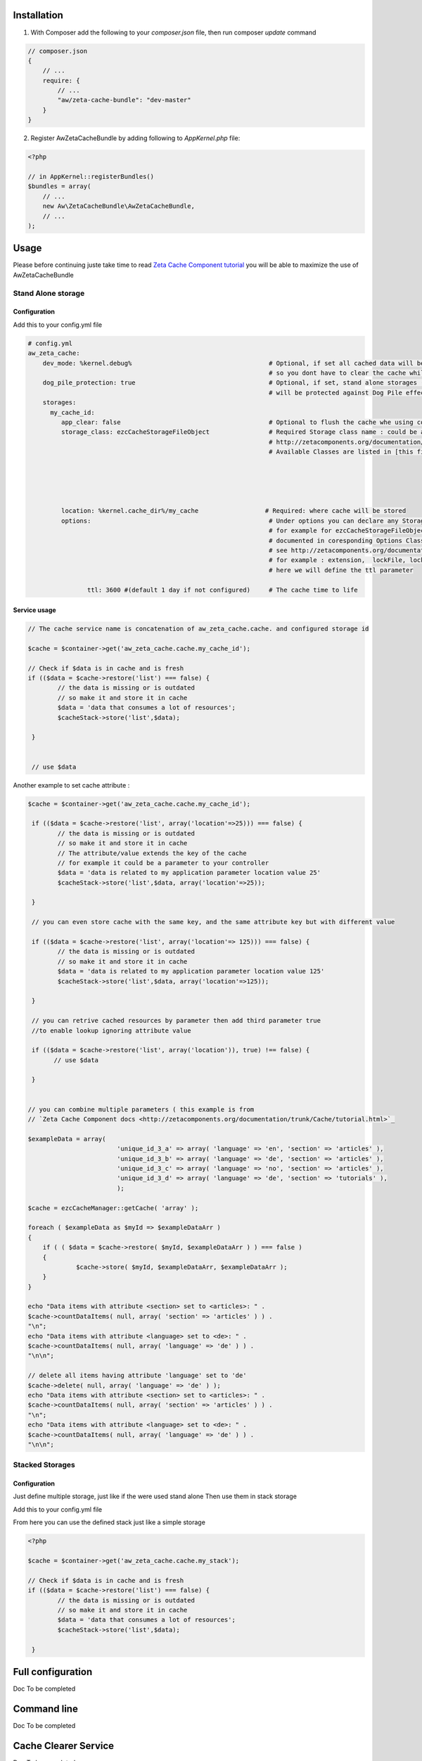 Installation
============

1. With Composer add the following to your `composer.json` file, then run composer `update` command

.. code-block:: json

    // composer.json
    {
        // ...
        require: {
            // ...
            "aw/zeta-cache-bundle": "dev-master"
        }
    }
..



2. Register AwZetaCacheBundle by adding following to `AppKernel.php` file:

.. code-block:: php

    <?php

    // in AppKernel::registerBundles()
    $bundles = array(
        // ...
        new Aw\ZetaCacheBundle\AwZetaCacheBundle,
        // ...
    );


Usage
=====

Please before continuing juste take time to read `Zeta Cache Component tutorial <http://zetacomponents.org/documentation/trunk/Cache/tutorial.html>`_
you will be able to maximize the use of AwZetaCacheBundle


Stand Alone storage
-------------------

Configuration
~~~~~~~~~~~~~

Add this to your config.yml file

.. code-block:: yaml

    # config.yml
    aw_zeta_cache:
        dev_mode: %kernel.debug%                                     # Optional, if set all cached data will be flaged as outdated (invalid), 
                                                                     # so you dont have to clear the cache while you are in dev mode :)
        dog_pile_protection: true                                    # Optional, if set, stand alone storages (that are not used in stack)
                                                                     # will be protected against Dog Pile effect
        storages:
          my_cache_id:
             app_clear: false                                        # Optional to flush the cache whe using command line :  php app/console cache:clear
             storage_class: ezcCacheStorageFileObject                # Required Storage class name : could be any classStorage name see 
                                                                     # http://zetacomponents.org/documentation/trunk/Cache/tutorial.html
                                                                     # Available Classes are listed in [this file](../config/parameters.yml)





             location: %kernel.cache_dir%/my_cache                  # Required: where cache will be stored
             options:                                                # Under options you can declare any Storage options parameter 'case sensitive'
                                                                     # for example for ezcCacheStorageFileObject, all supported parameters are 
                                                                     # documented in coresponding Options Class ezcCacheStorageFileOptions
                                                                     # see http://zetacomponents.org/documentation/trunk/Cache/phpdoc/ezcCacheStorageFileOptions.html
                                                                     # for example : extension,  lockFile, lockWaitTime, maxLockTime, permissions, ttl
                                                                     # here we will define the ttl parameter

                    ttl: 3600 #(default 1 day if not configured)     # The cache time to life


Service usage
~~~~~~~~~~~~~

.. code-block :: php
 
    // The cache service name is concatenation of aw_zeta_cache.cache. and configured storage id

    $cache = $container->get('aw_zeta_cache.cache.my_cache_id');    

    // Check if $data is in cache and is fresh
    if (($data = $cache->restore('list') === false) {
            // the data is missing or is outdated
            // so make it and store it in cache
            $data = 'data that consumes a lot of resources';
            $cacheStack->store('list',$data);

     }


     // use $data


Another example to set cache attribute :

.. code-block :: php

        $cache = $container->get('aw_zeta_cache.cache.my_cache_id');

         if (($data = $cache->restore('list', array('location'=>25))) === false) {
                // the data is missing or is outdated
                // so make it and store it in cache
                // The attribute/value extends the key of the cache
                // for example it could be a parameter to your controller
                $data = 'data is related to my application parameter location value 25'
                $cacheStack->store('list',$data, array('location'=>25));

         }

         // you can even store cache with the same key, and the same attribute key but with different value

         if (($data = $cache->restore('list', array('location'=> 125))) === false) {
                // the data is missing or is outdated
                // so make it and store it in cache
                $data = 'data is related to my application parameter location value 125'
                $cacheStack->store('list',$data, array('location'=>125));

         }

         // you can retrive cached resources by parameter then add third parameter true 
         //to enable lookup ignoring attribute value

         if (($data = $cache->restore('list', array('location')), true) !== false) {
               // use $data

         }


        // you can combine multiple parameters ( this example is from 
        // `Zeta Cache Component docs <http://zetacomponents.org/documentation/trunk/Cache/tutorial.html>`_

        $exampleData = array(
                                'unique_id_3_a' => array( 'language' => 'en', 'section' => 'articles' ),
                                'unique_id_3_b' => array( 'language' => 'de', 'section' => 'articles' ),
                                'unique_id_3_c' => array( 'language' => 'no', 'section' => 'articles' ),
                                'unique_id_3_d' => array( 'language' => 'de', 'section' => 'tutorials' ),
                                );

        $cache = ezcCacheManager::getCache( 'array' );

        foreach ( $exampleData as $myId => $exampleDataArr )
        {
            if ( ( $data = $cache->restore( $myId, $exampleDataArr ) ) === false )
            {
                     $cache->store( $myId, $exampleDataArr, $exampleDataArr );
            }
        }

        echo "Data items with attribute <section> set to <articles>: " .
        $cache->countDataItems( null, array( 'section' => 'articles' ) ) .
        "\n";
        echo "Data items with attribute <language> set to <de>: " .
        $cache->countDataItems( null, array( 'language' => 'de' ) ) .
        "\n\n";

        // delete all items having attribute 'language' set to 'de'
        $cache->delete( null, array( 'language' => 'de' ) );
        echo "Data items with attribute <section> set to <articles>: " .
        $cache->countDataItems( null, array( 'section' => 'articles' ) ) .
        "\n";
        echo "Data items with attribute <language> set to <de>: " .
        $cache->countDataItems( null, array( 'language' => 'de' ) ) .
        "\n\n";


Stacked Storages
----------------

Configuration
~~~~~~~~~~~~~
Just define multiple storage, just like if the were used stand alone
Then use them in stack storage

Add this to your config.yml file

.. code

    // config.yml
    aw_zeta_cache:
        dev_mode: %kernel.debug%
        dog_pile_protection: true
        storages:
              my_file_cache:
                 storage_class: ezcCacheStorageFileObject
                 location: "%kernel.cache_dir%/my_cache                  # Required: where cache will be stored
                 options:
                    ttl: 3600 #(default 1 day if not configured)         # The cache time to life

             my_memcache_cache:
                storage_class: ezcCacheStorageMemcachePlain
                location: 'memcache'                                    # the location is optionnal for in memory storages
                options:
                    host: localhost
                    ttl: 3600

       stacks:
            my_stack:
                storages:
                    - { id: file_cache, itemLimit: 10000, freeRate: 0.5 }
                    - { id: my_memcache_cache, itemLimit: 1000, freeRate: 0.3 }
                options:
                    replacementStrategy: ezcCacheStackLfuReplacementStrategy      # optional: Replacement strategy default  
                                                                                  # is ezcCacheStackLruReplacementStrategy (LRU)
                                                                                  # for LFU then use ezcCacheStackLfuReplacementStrategy

From here you can use the defined stack just like a simple storage

.. code-block :: php

        <?php

        $cache = $container->get('aw_zeta_cache.cache.my_stack');

        // Check if $data is in cache and is fresh
        if (($data = $cache->restore('list') === false) {
                // the data is missing or is outdated
                // so make it and store it in cache
                $data = 'data that consumes a lot of resources';
                $cacheStack->store('list',$data);

         }

Full configuration
==================
Doc To be completed

Command line
============

Doc To be completed

Cache Clearer Service
==================

Doc To be completed







